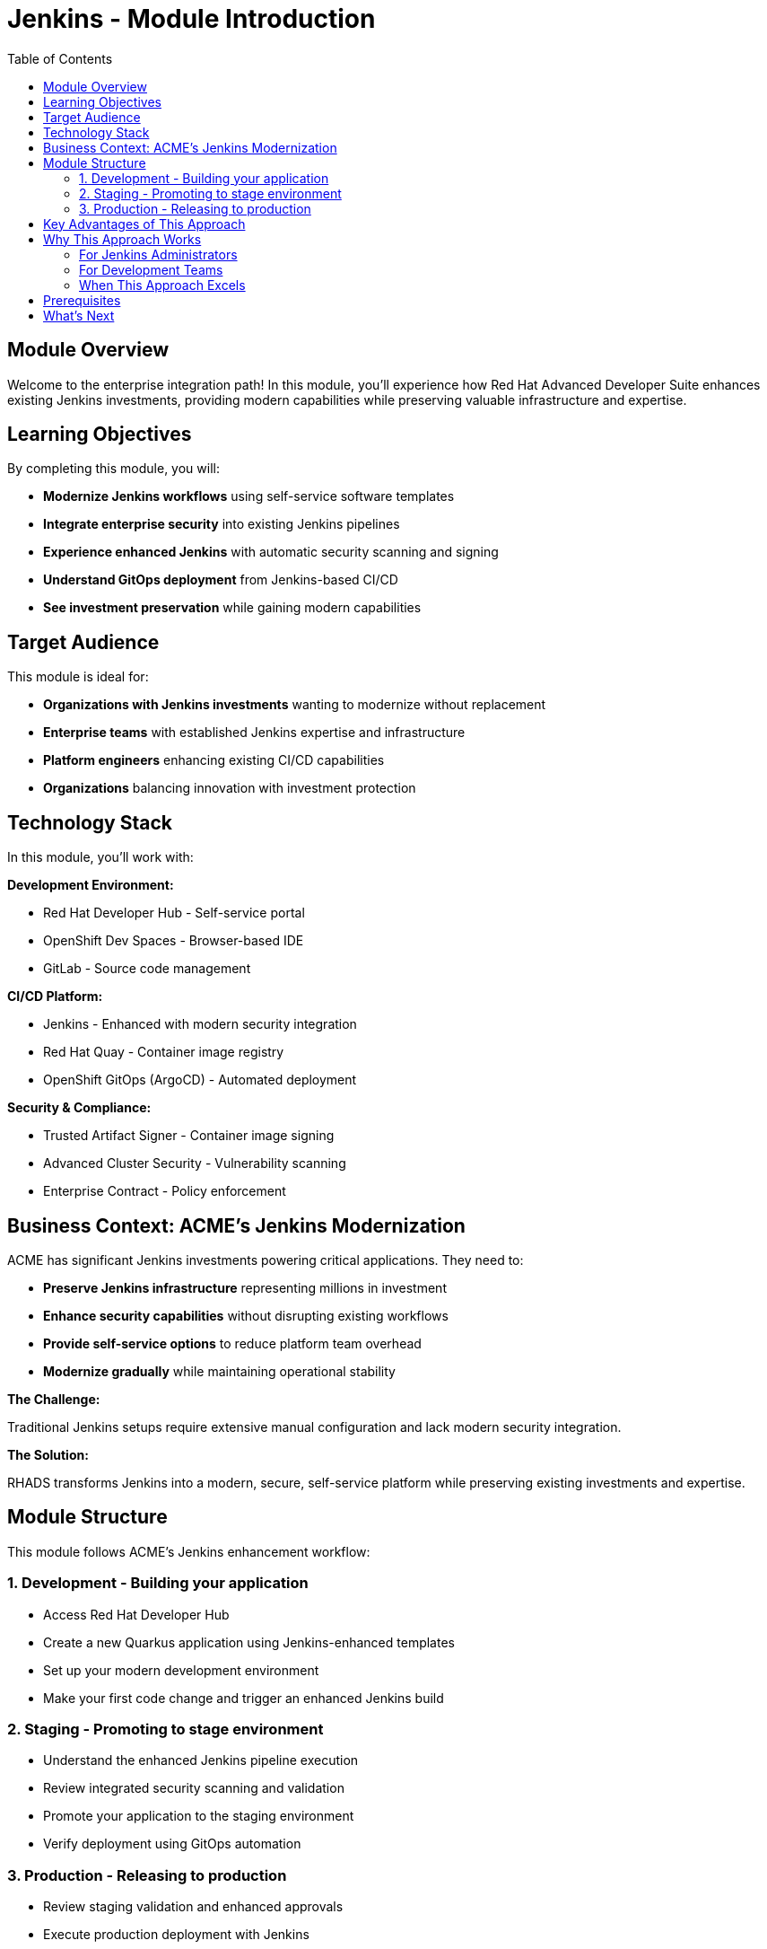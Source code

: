 = Jenkins - Module Introduction
:source-highlighter: rouge
:toc: macro
:toclevels: 2

toc::[]

== Module Overview

Welcome to the enterprise integration path! In this module, you'll experience how Red Hat Advanced Developer Suite enhances existing Jenkins investments, providing modern capabilities while preserving valuable infrastructure and expertise.

== Learning Objectives

By completing this module, you will:

* **Modernize Jenkins workflows** using self-service software templates
* **Integrate enterprise security** into existing Jenkins pipelines
* **Experience enhanced Jenkins** with automatic security scanning and signing
* **Understand GitOps deployment** from Jenkins-based CI/CD
* **See investment preservation** while gaining modern capabilities

== Target Audience

This module is ideal for:

* **Organizations with Jenkins investments** wanting to modernize without replacement
* **Enterprise teams** with established Jenkins expertise and infrastructure
* **Platform engineers** enhancing existing CI/CD capabilities
* **Organizations** balancing innovation with investment protection

== Technology Stack

In this module, you'll work with:

**Development Environment:**

* Red Hat Developer Hub - Self-service portal
* OpenShift Dev Spaces - Browser-based IDE
* GitLab - Source code management

**CI/CD Platform:**

* Jenkins - Enhanced with modern security integration
* Red Hat Quay - Container image registry
* OpenShift GitOps (ArgoCD) - Automated deployment

**Security & Compliance:**

* Trusted Artifact Signer - Container image signing
* Advanced Cluster Security - Vulnerability scanning
* Enterprise Contract - Policy enforcement

== Business Context: ACME's Jenkins Modernization

ACME has significant Jenkins investments powering critical applications. They need to:

* **Preserve Jenkins infrastructure** representing millions in investment
* **Enhance security capabilities** without disrupting existing workflows
* **Provide self-service options** to reduce platform team overhead
* **Modernize gradually** while maintaining operational stability

**The Challenge:**

Traditional Jenkins setups require extensive manual configuration and lack modern security integration.

**The Solution:**

RHADS transforms Jenkins into a modern, secure, self-service platform while preserving existing investments and expertise.

== Module Structure

This module follows ACME's Jenkins enhancement workflow:

=== 1. Development - Building your application

* Access Red Hat Developer Hub
* Create a new Quarkus application using Jenkins-enhanced templates
* Set up your modern development environment
* Make your first code change and trigger an enhanced Jenkins build

=== 2. Staging - Promoting to stage environment

* Understand the enhanced Jenkins pipeline execution
* Review integrated security scanning and validation
* Promote your application to the staging environment
* Verify deployment using GitOps automation

=== 3. Production - Releasing to production

* Review staging validation and enhanced approvals
* Execute production deployment with Jenkins
* Monitor application health and security posture
* Understand the modernized Jenkins supply chain

== Key Advantages of This Approach

**Investment Preservation:**

* Leverage existing Jenkins infrastructure and knowledge
* Maintain familiar workflows and processes
* Preserve team expertise and operational procedures
* Protect substantial technology investments

**Enhanced Capabilities:**

* Add modern security scanning without pipeline disruption
* Integrate container image signing and verification
* Provide self-service capabilities for developers
* Enable GitOps deployment patterns

**Gradual Modernization:**

* Enhance existing pipelines incrementally
* Introduce new capabilities without breaking changes
* Allow teams to adapt at their own pace
* Minimize disruption to production workloads

IMPORTANT: This approach demonstrates how RHADS enhances rather than replaces existing Jenkins investments, providing a practical modernization path.

== Why This Approach Works

=== For Jenkins Administrators

**Reduced Configuration Overhead:**

* Self-service templates eliminate repetitive pipeline setup
* Standardized security integration across all projects
* Automated best practices enforcement
* Reduced maintenance burden for custom configurations

**Enhanced Security Integration:**

* Modern vulnerability scanning integrated seamlessly
* Container image signing and verification workflows
* Policy enforcement without pipeline disruption
* Compliance reporting and audit trail generation

**Improved Developer Experience:**

* Self-service project creation reduces tickets and delays
* Standardized templates ensure consistency
* Integrated development environments
* Automatic GitOps deployment configuration

=== For Development Teams

**Familiar Workflows:**

* Jenkins pipelines work exactly as expected
* Existing Jenkins knowledge remains valuable
* Gradual introduction of new capabilities
* No disruption to established practices

**Enhanced Capabilities:**

* Automatic security scanning and validation
* Modern development environment access
* GitOps deployment automation
* Complete supply chain security

**Faster Project Setup:**

* Self-service application creation in minutes
* Pre-configured Jenkins pipelines with security
* Automatic repository and infrastructure setup
* Immediate productivity without waiting

=== When This Approach Excels

**Ideal Use Cases:**

* Significant existing infrastructure and expertise to preserve
* Large number of production pipelines requiring continuity
* Organizational preference for gradual, low-risk modernization
* Team expertise and operational procedures that add value
* Investment protection as primary concern

**Core RHADS Benefits Delivered:**

* Self-service developer portal capabilities
* Integrated security scanning and compliance validation
* GitOps deployment automation and audit trail generation
* Complete supply chain security with cryptographic verification
* Dramatic reduction in platform team overhead

== Prerequisites

This workshop assumes:

* Basic familiarity with Jenkins concepts and pipelines
* Understanding of Git and development workflows
* Awareness of container and CI/CD pipeline concepts
* Some experience with OpenShift or Kubernetes (helpful but not required)

TIP: Even if you're new to Red Hat Developer Hub or GitOps, the workshop guides you through each step with clear explanations focused on enhancing your Jenkins experience.

== What's Next

Ready to see how RHADS enhances your Jenkins investment while providing modern capabilities?

Click **Development - Building your application** to begin creating your first Jenkins-enhanced application with integrated security and self-service capabilities!

This approach demonstrates that modernization doesn't require replacement - it can enhance and protect your existing investments while providing cutting-edge capabilities.
